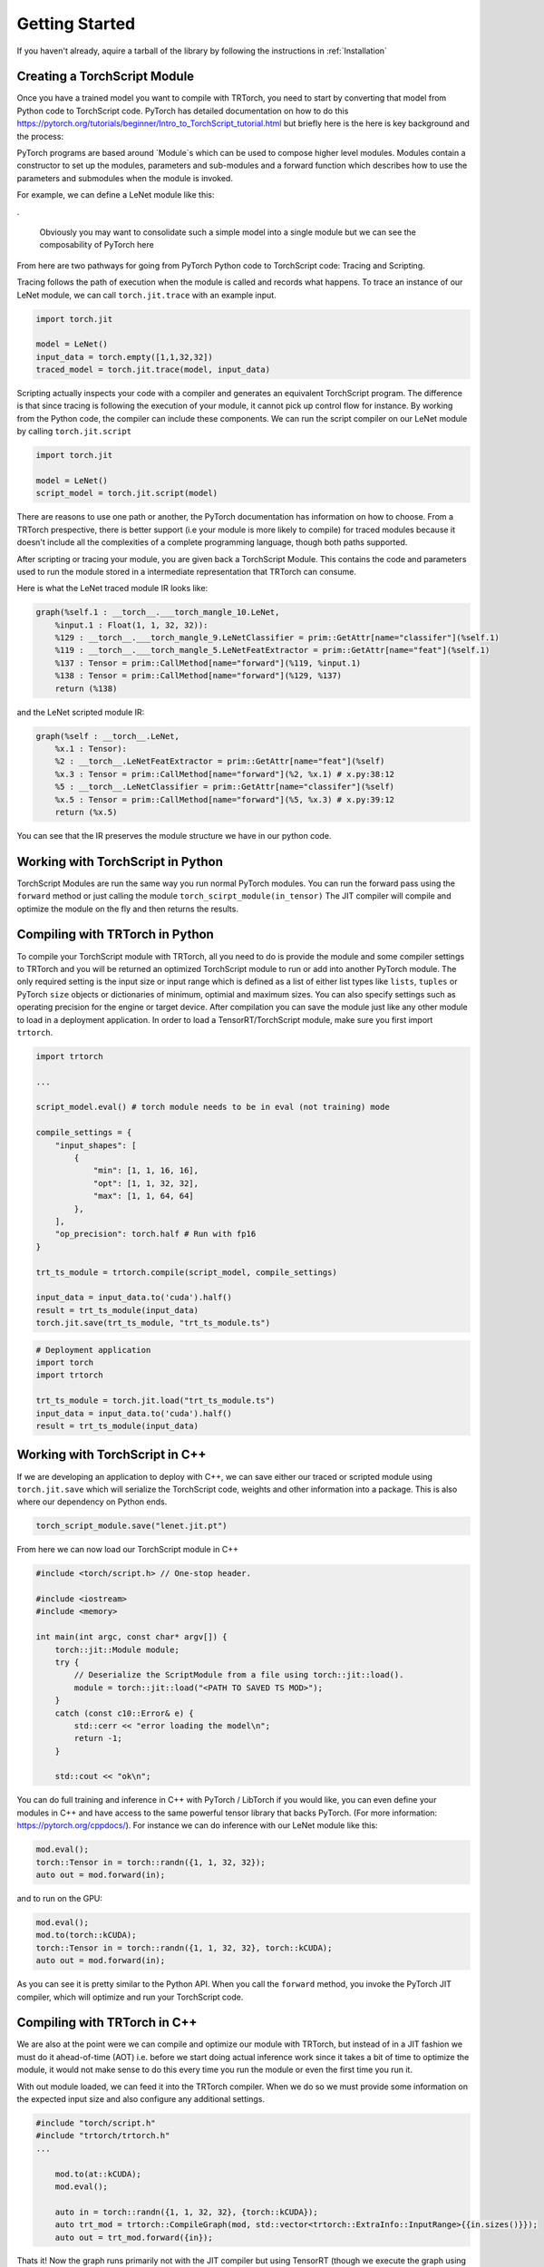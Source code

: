 .. _getting_started:

Getting Started
================

If you haven't already, aquire a tarball of the library by following the instructions in :ref:`Installation`

.. _creating_a_ts_mod:
Creating a TorchScript Module
------------------------------

Once you have a trained model you want to compile with TRTorch, you need to start by converting that model from Python code to TorchScript code.
PyTorch has detailed documentation on how to do this https://pytorch.org/tutorials/beginner/Intro_to_TorchScript_tutorial.html but briefly here is the
here is key background and the process:

PyTorch programs are based around `Module`s which can be used to compose higher level modules. Modules contain a constructor to set up the modules, parameters and sub-modules
and a forward function which describes how to use the parameters and submodules when the module is invoked.

For example, we can define a LeNet module like this:

.. code-block:: python
    :linenos:

    import torch.nn as nn
    import torch.nn.functional as F

    class LeNetFeatExtractor(nn.Module):
        def __init__(self):
            super(LeNetFeatExtractor, self).__init__()
            self.conv1 = nn.Conv2d(1, 6, 3)
            self.conv2 = nn.Conv2d(6, 16, 3)

        def forward(self, x):
            x = F.max_pool2d(F.relu(self.conv1(x)), (2, 2))
            x = F.max_pool2d(F.relu(self.conv2(x)), 2)
            return x

    class LeNetClassifier(nn.Module):
        def __init__(self):
            super(LeNetClassifier, self).__init__()
            self.fc1 = nn.Linear(16 * 6 * 6, 120)
            self.fc2 = nn.Linear(120, 84)
            self.fc3 = nn.Linear(84, 10)

        def forward(self, x):
            x = torch.flatten(x,1)
            x = F.relu(self.fc1(x))
            x = F.relu(self.fc2(x))
            x = self.fc3(x)
            return x

    class LeNet(nn.Module):
        def __init__(self):
            super(LeNet, self).__init__()
            self.feat = LeNetFeatExtractor()
            self.classifer = LeNetClassifier()

        def forward(self, x):
            x = self.feat(x)
            x = self.classifer(x)
            return x

.

    Obviously you may want to consolidate such a simple model into a single module but we can see the composability of PyTorch here

From here are two pathways for going from PyTorch Python code to TorchScript code: Tracing and Scripting.

Tracing follows the path of execution when the module is called and records what happens.
To trace an instance of our LeNet module, we can call ``torch.jit.trace`` with an example input.

.. code-block:: python

    import torch.jit

    model = LeNet()
    input_data = torch.empty([1,1,32,32])
    traced_model = torch.jit.trace(model, input_data)

Scripting actually inspects your code with a compiler and generates an equivalent TorchScript program. The difference is that since tracing
is following the execution of your module, it cannot pick up control flow for instance. By working from the Python code, the compiler can
include these components. We can run the script compiler on our LeNet module by calling ``torch.jit.script``

.. code-block:: python

    import torch.jit

    model = LeNet()
    script_model = torch.jit.script(model)

There are reasons to use one path or another, the PyTorch documentation has information on how to choose. From a TRTorch prespective, there is
better support (i.e your module is more likely to compile) for traced modules because it doesn't include all the complexities of a complete
programming language, though both paths supported.

After scripting or tracing your module, you are given back a TorchScript Module. This contains the code and parameters used to run the module stored
in a intermediate representation that TRTorch can consume.

Here is what the LeNet traced module IR looks like:

.. code-block:: none

    graph(%self.1 : __torch__.___torch_mangle_10.LeNet,
        %input.1 : Float(1, 1, 32, 32)):
        %129 : __torch__.___torch_mangle_9.LeNetClassifier = prim::GetAttr[name="classifer"](%self.1)
        %119 : __torch__.___torch_mangle_5.LeNetFeatExtractor = prim::GetAttr[name="feat"](%self.1)
        %137 : Tensor = prim::CallMethod[name="forward"](%119, %input.1)
        %138 : Tensor = prim::CallMethod[name="forward"](%129, %137)
        return (%138)

and the LeNet scripted module IR:

.. code-block:: none

    graph(%self : __torch__.LeNet,
        %x.1 : Tensor):
        %2 : __torch__.LeNetFeatExtractor = prim::GetAttr[name="feat"](%self)
        %x.3 : Tensor = prim::CallMethod[name="forward"](%2, %x.1) # x.py:38:12
        %5 : __torch__.LeNetClassifier = prim::GetAttr[name="classifer"](%self)
        %x.5 : Tensor = prim::CallMethod[name="forward"](%5, %x.3) # x.py:39:12
        return (%x.5)

You can see that the IR preserves the module structure we have in our python code.

.. _ts_in_py:

Working with TorchScript in Python
-----------------------------------

TorchScript Modules are run the same way you run normal PyTorch modules. You can run the forward pass using the
``forward`` method or just calling the module ``torch_scirpt_module(in_tensor)`` The JIT compiler will compile
and optimize the module on the fly and then returns the results.

.. _compile_py:

Compiling with TRTorch in Python
---------------------------------

To compile your TorchScript module with TRTorch, all you need to do is provide the module and some compiler settings
to TRTorch and you will be returned an optimized TorchScript module to run or add into another PyTorch module. The
only required setting is the input size or input range which is defined as a list of either list types like ``lists``, ``tuples``
or PyTorch ``size`` objects or dictionaries of minimum, optimial and maximum sizes. You can also specify settings such as
operating precision for the engine or target device. After compilation you can save the module just like any other module
to load in a deployment application. In order to load a TensorRT/TorchScript module, make sure you first import ``trtorch``.

.. code-block:: python

    import trtorch

    ...

    script_model.eval() # torch module needs to be in eval (not training) mode

    compile_settings = {
        "input_shapes": [
            {
                "min": [1, 1, 16, 16],
                "opt": [1, 1, 32, 32],
                "max": [1, 1, 64, 64]
            },
        ],
        "op_precision": torch.half # Run with fp16
    }

    trt_ts_module = trtorch.compile(script_model, compile_settings)

    input_data = input_data.to('cuda').half()
    result = trt_ts_module(input_data)
    torch.jit.save(trt_ts_module, "trt_ts_module.ts")

.. code-block:: python

    # Deployment application
    import torch
    import trtorch

    trt_ts_module = torch.jit.load("trt_ts_module.ts")
    input_data = input_data.to('cuda').half()
    result = trt_ts_module(input_data)

.. _ts_in_cc:

Working with TorchScript in C++
--------------------------------

If we are developing an application to deploy with C++, we can save either our traced or scripted module using ``torch.jit.save``
which will serialize the TorchScript code, weights and other information into a package. This is also where our dependency on Python ends.

.. code-block:: python

    torch_script_module.save("lenet.jit.pt")

From here we can now load our TorchScript module in C++

.. code-block:: c++

    #include <torch/script.h> // One-stop header.

    #include <iostream>
    #include <memory>

    int main(int argc, const char* argv[]) {
        torch::jit::Module module;
        try {
            // Deserialize the ScriptModule from a file using torch::jit::load().
            module = torch::jit::load("<PATH TO SAVED TS MOD>");
        }
        catch (const c10::Error& e) {
            std::cerr << "error loading the model\n";
            return -1;
        }

        std::cout << "ok\n";


You can do full training and inference in C++ with PyTorch / LibTorch if you would like, you can even define your modules in C++ and
have access to the same powerful tensor library that backs PyTorch. (For more information: https://pytorch.org/cppdocs/).
For instance we can do inference with our LeNet module like this:

.. code-block:: c++

        mod.eval();
        torch::Tensor in = torch::randn({1, 1, 32, 32});
        auto out = mod.forward(in);

and to run on the GPU:

.. code-block:: c++

        mod.eval();
        mod.to(torch::kCUDA);
        torch::Tensor in = torch::randn({1, 1, 32, 32}, torch::kCUDA);
        auto out = mod.forward(in);

As you can see it is pretty similar to the Python API. When you call the ``forward`` method, you invoke the PyTorch JIT compiler, which will optimize and run your TorchScript code.

.. _compile_cpp:

Compiling with TRTorch in C++
------------------------------
We are also at the point were we can compile and optimize our module with TRTorch, but instead of in a JIT fashion we must do it ahead-of-time (AOT) i.e. before we start doing actual inference work
since it takes a bit of time to optimize the module, it would not make sense to do this every time you run the module or even the first time you run it.

With out module loaded, we can feed it into the TRTorch compiler. When we do so we must provide some information on the expected input size and also configure any additional settings.

.. code-block:: c++

    #include "torch/script.h"
    #include "trtorch/trtorch.h"
    ...

        mod.to(at::kCUDA);
        mod.eval();

        auto in = torch::randn({1, 1, 32, 32}, {torch::kCUDA});
        auto trt_mod = trtorch::CompileGraph(mod, std::vector<trtorch::ExtraInfo::InputRange>{{in.sizes()}});
        auto out = trt_mod.forward({in});

Thats it! Now the graph runs primarily not with the JIT compiler but using TensorRT (though we execute the graph using the JIT runtime).

We can also set settings like operating precision to run in FP16.

.. code-block:: c++

    #include "torch/script.h"
    #include "trtorch/trtorch.h"
    ...

        mod.to(at::kCUDA);
        mod.eval();

        auto in = torch::randn({1, 1, 32, 32}, {torch::kCUDA}).to(torch::kHALF);
        auto input_sizes = std::vector<trtorch::ExtraInfo::InputRange>({in.sizes()});
        trtorch::ExtraInfo info(input_sizes);
        info.op_precision = torch::kHALF;
        auto trt_mod = trtorch::CompileGraph(mod, info);
        auto out = trt_mod.forward({in});

And now we are running the module in FP16 precision. You can then save the module to load later.

.. code-block:: c++

    trt_mod.save("<PATH TO SAVED TRT/TS MOD>")

TRTorch compiled TorchScript modules are loaded in the same way as normal TorchScript module. Make sure your deployment application is linked against ``libtrtorch.so``

.. code-block:: c++

    #include "torch/script.h"
    #include "trtorch/trtorch.h"

    int main(int argc, const char* argv[]) {
        torch::jit::Module module;
        try {
            // Deserialize the ScriptModule from a file using torch::jit::load().
            module = torch::jit::load("<PATH TO SAVED TRT/TS MOD>");
        }
        catch (const c10::Error& e) {
            std::cerr << "error loading the model\n";
            return -1;
        }

        torch::Tensor in = torch::randn({1, 1, 32, 32}, torch::kCUDA);
        auto out = mod.forward(in);

        std::cout << "ok\n";
    }

If you want to save the engine produced by TRTorch to use in a TensorRT application you can use the ``ConvertGraphToTRTEngine`` API.

.. code-block:: c++

    #include "torch/script.h"
    #include "trtorch/trtorch.h"
    ...

        mod.to(at::kCUDA);
        mod.eval();

        auto in = torch::randn({1, 1, 32, 32}, {torch::kCUDA}).to(torch::kHALF);
        auto input_sizes = std::vector<trtorch::ExtraInfo::InputRange>({in.sizes()});
        trtorch::ExtraInfo info(input_sizes);
        info.op_precision = torch::kHALF;
        auto trt_mod = trtorch::ConvertGraphToTRTEngine(mod, "forward", info);
        std::ofstream out("/tmp/engine_converted_from_jit.trt");
        out << engine;
        out.close();

.. _under_the_hood:

Under The Hood
---------------

When a module is provided to TRTorch, the compiler starts by mapping a graph like you saw above to a graph like this:

.. code-block:: none

    graph(%input.2 : Tensor):
        %2 : Float(84, 10) = prim::Constant[value=<Tensor>]()
        %3 : Float(120, 84) = prim::Constant[value=<Tensor>]()
        %4 : Float(576, 120) = prim::Constant[value=<Tensor>]()
        %5 : int = prim::Constant[value=-1]() # x.py:25:0
        %6 : int[] = prim::Constant[value=annotate(List[int], [])]()
        %7 : int[] = prim::Constant[value=[2, 2]]()
        %8 : int[] = prim::Constant[value=[0, 0]]()
        %9 : int[] = prim::Constant[value=[1, 1]]()
        %10 : bool = prim::Constant[value=1]() # ~/.local/lib/python3.6/site-packages/torch/nn/modules/conv.py:346:0
        %11 : int = prim::Constant[value=1]() # ~/.local/lib/python3.6/site-packages/torch/nn/functional.py:539:0
        %12 : bool = prim::Constant[value=0]() # ~/.local/lib/python3.6/site-packages/torch/nn/functional.py:539:0
        %self.classifer.fc3.bias : Float(10) = prim::Constant[value= 0.0464  0.0383  0.0678  0.0932  0.1045 -0.0805 -0.0435 -0.0818  0.0208 -0.0358 [ CUDAFloatType{10} ]]()
        %self.classifer.fc2.bias : Float(84) = prim::Constant[value=<Tensor>]()
        %self.classifer.fc1.bias : Float(120) = prim::Constant[value=<Tensor>]()
        %self.feat.conv2.weight : Float(16, 6, 3, 3) = prim::Constant[value=<Tensor>]()
        %self.feat.conv2.bias : Float(16) = prim::Constant[value=<Tensor>]()
        %self.feat.conv1.weight : Float(6, 1, 3, 3) = prim::Constant[value=<Tensor>]()
        %self.feat.conv1.bias : Float(6) = prim::Constant[value= 0.0530 -0.1691  0.2802  0.1502  0.1056 -0.1549 [ CUDAFloatType{6} ]]()
        %input0.4 : Tensor = aten::_convolution(%input.2, %self.feat.conv1.weight, %self.feat.conv1.bias, %9, %8, %9, %12, %8, %11, %12, %12, %10) # ~/.local/lib/python3.6/site-packages/torch/nn/modules/conv.py:346:0
        %input0.5 : Tensor = aten::relu(%input0.4) # ~/.local/lib/python3.6/site-packages/torch/nn/functional.py:1063:0
        %input1.2 : Tensor = aten::max_pool2d(%input0.5, %7, %6, %8, %9, %12) # ~/.local/lib/python3.6/site-packages/torch/nn/functional.py:539:0
        %input0.6 : Tensor = aten::_convolution(%input1.2, %self.feat.conv2.weight, %self.feat.conv2.bias, %9, %8, %9, %12, %8, %11, %12, %12, %10) # ~/.local/lib/python3.6/site-packages/torch/nn/modules/conv.py:346:0
        %input2.1 : Tensor = aten::relu(%input0.6) # ~/.local/lib/python3.6/site-packages/torch/nn/functional.py:1063:0
        %x.1 : Tensor = aten::max_pool2d(%input2.1, %7, %6, %8, %9, %12) # ~/.local/lib/python3.6/site-packages/torch/nn/functional.py:539:0
        %input.1 : Tensor = aten::flatten(%x.1, %11, %5) # x.py:25:0
        %27 : Tensor = aten::matmul(%input.1, %4)
        %28 : Tensor = trt::const(%self.classifer.fc1.bias)
        %29 : Tensor = aten::add_(%28, %27, %11)
        %input0.2 : Tensor = aten::relu(%29) # ~/.local/lib/python3.6/site-packages/torch/nn/functional.py:1063:0
        %31 : Tensor = aten::matmul(%input0.2, %3)
        %32 : Tensor = trt::const(%self.classifer.fc2.bias)
        %33 : Tensor = aten::add_(%32, %31, %11)
        %input1.1 : Tensor = aten::relu(%33) # ~/.local/lib/python3.6/site-packages/torch/nn/functional.py:1063:0
        %35 : Tensor = aten::matmul(%input1.1, %2)
        %36 : Tensor = trt::const(%self.classifer.fc3.bias)
        %37 : Tensor = aten::add_(%36, %35, %11)
        return (%37)
    (CompileGraph)

The graph has now been transformed from a collection of modules, each managing their own parameters into a single graph with the parameters inlined
into the graph and all of the operations laid out. TRTorch has also executed a number of optimizations and mappings to make the graph easier to translate to TensorRT.
From here the compiler can assemble the TensorRT engine by following the dataflow through the graph.

When the graph construction phase is complete, TRTorch produces a serialized TensorRT engine. From here depending on the API, this engine is returned
to the user or moves into the graph construction phase. Here TRTorch creates a JIT Module to execute the TensorRT engine which will be instantiated and managed
by the TRTorch runtime.

Here is the graph that you get back after compilation is complete:

.. code-block:: none

    graph(%self.1 : __torch__.___torch_mangle_10.LeNet_trt,
        %2 : Tensor):
        %1 : int = prim::Constant[value=94106001690080]()
        %3 : Tensor = trt::execute_engine(%1, %2)
        return (%3)
    (AddEngineToGraph)

You can see the call where the engine is executed, based on a constant which is the ID of the engine, telling JIT how to find the engine and the input tensor which will be fed to TensorRT.

.. _unsupported_ops:

Working with Unsupported Operators
-----------------------------------

TRTorch is a new library and the PyTorch operator library is quite large, so there will be ops that aren't supported natively by the compiler. You can either use the composition techinques
shown above to make modules are fully TRTorch supported and ones that are not and stitch the modules together in the deployment application or you can register converters for missing ops.

    You can check support without going through the full compilation pipleine using the ``trtorch::CheckMethodOperatorSupport(const torch::jit::Module& module, std::string method_name)`` api
    to see what operators are not supported.

.. _custom_converters:

Registering Custom Converters
^^^^^^^^^^^^^^^^^^^^^^^^^^^^^^

Operations are mapped to TensorRT through the use of modular converters, a function that takes a node from a the JIT graph and produces an equivalent layer or subgraph in TensorRT.
TRTorch ships with a library of these converters stored in a registry, that will be executed depending on the node being parsed. For instance a ``aten::relu(%input0.4)`` instruction will trigger
the relu converter to be run on it, producing an activation layer in the TensorRT graph. But since this library is not exhaustive you may need to write your own to get TRTorch
to support your module.

Shipped with the TRTorch distribution are the internal core API headers. You can therefore access the converter registry and add a converter for the op you need.

For example, if we try to compile a graph with a build of TRTorch that doesn't support the flatten operation (``aten::flatten``) you may see this error:

.. code-block:: none

    terminate called after throwing an instance of 'trtorch::Error'
    what():  [enforce fail at core/conversion/conversion.cpp:109] Expected converter to be true but got false
    Unable to convert node: %input.1 : Tensor = aten::flatten(%x.1, %11, %5) # x.py:25:0 (conversion.AddLayer)
    Schema: aten::flatten.using_ints(Tensor self, int start_dim=0, int end_dim=-1) -> (Tensor)
    Converter for aten::flatten requested, but no such converter was found.
    If you need a converter for this operator, you can try implementing one yourself
    or request a converter: https://www.github.com/NVIDIA/TRTorch/issues

We can register a converter for this operator in our application. All of the tools required to build a converter can be imported by including ``trtorch/core/conversion/converters/converters.h``.
We start by creating an instance of the self-registering class ``trtorch::core::conversion::converters::RegisterNodeConversionPatterns()`` which will register converters
in the global converter registry, associating a function schema like ``aten::flatten.using_ints(Tensor self, int start_dim=0, int end_dim=-1) -> (Tensor)`` with a lambda that
will take the state of the conversion, the node/operation in question to convert and all of the inputs to the node and produces as a side effect a new layer in the TensorRT network.
Arguments are passed as a vector of inspectable unions of TensorRT ``ITensors`` and Torch ``IValues`` in the order arguments are listed in the schema.

Below is a implementation of a ``aten::flatten`` converter that we can use in our application. You have full access to the Torch and TensorRT libraries in the converter implementation. So
for example we can quickly get the output size by just running the operation in PyTorch instead of implementing the full calculation outself like we do below for this flatten converter.

.. code-block:: c++

    #include "torch/script.h"
    #include "trtorch/trtorch.h"
    #include "trtorch/core/conversion/converters/converters.h"

    static auto flatten_converter = trtorch::core::conversion::converters::RegisterNodeConversionPatterns()
        .pattern({
            "aten::flatten.using_ints(Tensor self, int start_dim=0, int end_dim=-1) -> (Tensor)",
            [](trtorch::core::conversion::ConversionCtx* ctx,
               const torch::jit::Node* n,
               trtorch::core::conversion::converters::args& args) -> bool {
                auto in = args[0].ITensor();
                auto start_dim = args[1].unwrapToInt();
                auto end_dim = args[2].unwrapToInt();
                auto in_shape = trtorch::core::util::toVec(in->getDimensions());
                auto out_shape = torch::flatten(torch::rand(in_shape), start_dim, end_dim).sizes();

                auto shuffle = ctx->net->addShuffle(*in);
                shuffle->setReshapeDimensions(trtorch::core::util::toDims(out_shape));
                shuffle->setName(trtorch::core::util::node_info(n).c_str());

                auto out_tensor = ctx->AssociateValueAndTensor(n->outputs()[0], shuffle->getOutput(0));
                return true;
            }
        });

    int main() {
        ...

To use this converter in Python, it is recommended to use PyTorch's `C++ / CUDA Extention <https://pytorch.org/tutorials/advanced/cpp_extension.html#custom-c-and-cuda-extensions>`_
template to wrap your library of converters into a ``.so`` that you can load with ``ctypes.CDLL()`` in your Python application.

You can find more information on all the details of writing converters in the contributors documentation (:ref:`writing_converters`).
If you find yourself with a large library of converter implementations, do consider upstreaming them, PRs are welcome and it would be great for the community to benefit as well.

